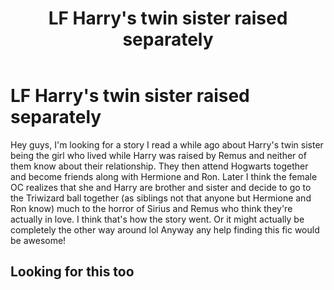 #+TITLE: LF Harry's twin sister raised separately

* LF Harry's twin sister raised separately
:PROPERTIES:
:Author: Rev1901
:Score: 47
:DateUnix: 1530364026.0
:DateShort: 2018-Jun-30
:FlairText: Fic Search
:END:
Hey guys, I'm looking for a story I read a while ago about Harry's twin sister being the girl who lived while Harry was raised by Remus and neither of them know about their relationship. They then attend Hogwarts together and become friends along with Hermione and Ron. Later I think the female OC realizes that she and Harry are brother and sister and decide to go to the Triwizard ball together (as siblings not that anyone but Hermione and Ron know) much to the horror of Sirius and Remus who think they're actually in love. I think that's how the story went. Or it might actually be completely the other way around lol Anyway any help finding this fic would be awesome!


** Looking for this too
:PROPERTIES:
:Author: PaulyRenzeth
:Score: 3
:DateUnix: 1530421052.0
:DateShort: 2018-Jul-01
:END:
